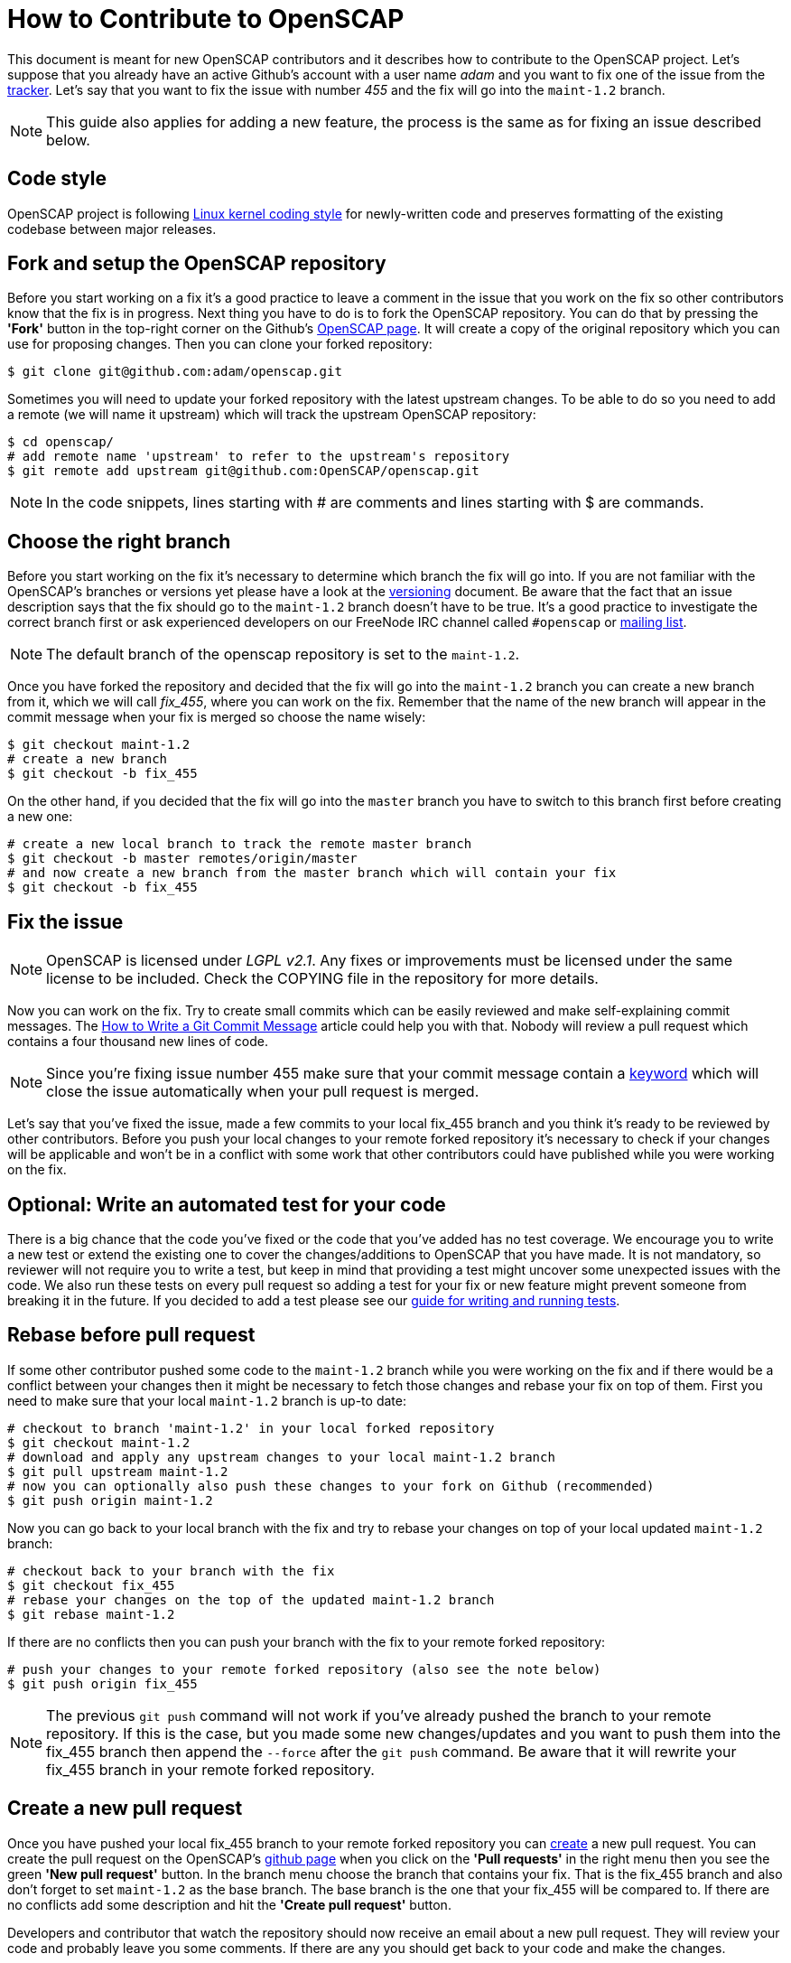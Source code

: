 = How to Contribute to OpenSCAP

This document is meant for new OpenSCAP contributors and it describes how to
contribute to the OpenSCAP project. Let's suppose that you already have an
active Github's account with a user name _adam_ and you want to fix one of the
issue from the link:https://github.com/OpenSCAP/openscap/issues[tracker]. Let's
say that you want to fix the issue with number _455_ and the fix will go into
the `maint-1.2` branch.

NOTE: This guide also applies for adding a new feature, the process is the same
as for fixing an issue described below.


== Code style

OpenSCAP project is following link:https://www.kernel.org/doc/html/v4.10/process/coding-style.html[Linux kernel coding style]
for newly-written code and preserves formatting of the existing codebase between major releases.


== Fork and setup the OpenSCAP repository
Before you start working on a fix it's a good practice to leave a
comment in the issue that you work on the fix so other contributors know that
the fix is in progress.  Next thing you have to do is to fork the OpenSCAP
repository. You can do that by pressing the *'Fork'* button in the top-right
corner on the Github's link:https://github.com/OpenSCAP/openscap[OpenSCAP page].
It will create a copy of the original repository which you can use for
proposing changes. Then you can clone your forked repository:
[source,bash]
----
$ git clone git@github.com:adam/openscap.git
----

Sometimes you will need to update your forked repository with the latest
upstream changes. To be able to do so you need to add a remote (we will name it
upstream) which will track the upstream OpenSCAP repository:
[source,bash]
----
$ cd openscap/
# add remote name 'upstream' to refer to the upstream's repository
$ git remote add upstream git@github.com:OpenSCAP/openscap.git
----

NOTE: In the code snippets, lines starting with # are comments and lines
starting with $ are commands.


== Choose the right branch
Before you start working on the fix it's necessary to determine which branch the
fix will go into. If you are not familiar with the OpenSCAP's branches or
versions yet please have a look at the link:versioning.adoc[versioning]
document. Be aware that the fact that an issue description says that the fix
should go to the `maint-1.2` branch doesn't have to be true. It's a good practice
to investigate the correct branch first or ask experienced developers on our
FreeNode IRC channel called `#openscap` or
link:https://www.redhat.com/mailman/listinfo/open-scap-list[mailing list].

NOTE: The default branch of the openscap repository is set to the `maint-1.2`.

Once you have forked the repository and decided that the fix will go into the
`maint-1.2` branch you can create a new branch from it, which we will call
_fix_455_, where you can work on the fix. Remember that the name of the new
branch will appear in the commit message when your fix is merged so choose the
name wisely:

[source,bash]
----
$ git checkout maint-1.2
# create a new branch
$ git checkout -b fix_455
----

On the other hand, if you decided that the fix will go into the `master` branch
you have to switch to this branch first before creating a new one:
[source,bash]
----
# create a new local branch to track the remote master branch
$ git checkout -b master remotes/origin/master
# and now create a new branch from the master branch which will contain your fix
$ git checkout -b fix_455
----


== Fix the issue
NOTE: OpenSCAP is licensed under _LGPL v2.1_. Any fixes or improvements must be
licensed under the same license to be included. Check the COPYING file in the
repository for more details.

Now you can work on the fix. Try to create small commits which can be easily
reviewed and make self-explaining commit messages. The
link:http://chris.beams.io/posts/git-commit/[How to Write a Git Commit
Message] article could help you with that. Nobody will review a pull request
which contains a four thousand new lines of code.

NOTE: Since you're fixing issue number 455 make sure that your commit
message contain a
link:https://help.github.com/articles/closing-issues-via-commit-messages/[keyword]
which will close the issue automatically when your pull request is merged.

Let's say that you've fixed the issue, made a few commits to your local fix_455
branch and you think it's ready to be reviewed by other contributors. Before you
push your local changes to your remote forked repository it's necessary to check
if your changes will be applicable and won't be in a conflict with some work that
other contributors could have published while you were working on the fix.


== Optional: Write an automated test for your code
There is a big chance that the code you've fixed or the code that you've added
has no test coverage. We encourage you to write a new test or extend the
existing one to cover the changes/additions to OpenSCAP that you have made.
It is not mandatory, so reviewer will not require you to write a test, but keep
in mind that providing a test might uncover some unexpected issues with the
code. We also run these tests on every pull request so adding a test for your
fix or new feature might prevent someone from breaking it in the future. If you
decided to add a test please see our
link:testing.adoc[guide for writing and running tests].


== Rebase before pull request
If some other contributor pushed some code to the `maint-1.2` branch while you
were working on the fix and if there would be a conflict between your changes
then it might be necessary to fetch those changes and rebase your fix on top
of them. First you need to make sure that your local `maint-1.2` branch is
up-to date:

[source,bash]
----
# checkout to branch 'maint-1.2' in your local forked repository
$ git checkout maint-1.2
# download and apply any upstream changes to your local maint-1.2 branch
$ git pull upstream maint-1.2
# now you can optionally also push these changes to your fork on Github (recommended)
$ git push origin maint-1.2
----

Now you can go back to your local branch with the fix and try to rebase your
changes on top of your local updated `maint-1.2` branch:

[source,bash]
----
# checkout back to your branch with the fix
$ git checkout fix_455
# rebase your changes on the top of the updated maint-1.2 branch
$ git rebase maint-1.2
----

If there are no conflicts then you can push your branch with the fix to your
remote forked repository:

[source,bash]
----
# push your changes to your remote forked repository (also see the note below)
$ git push origin fix_455
----

NOTE: The previous `git push` command will not work if you've already pushed the
branch to your remote repository. If this is the case, but you made some new
changes/updates and you want to push them into the fix_455 branch then append
the `--force` after the `git push` command. Be aware that it will rewrite your
fix_455 branch in your remote forked repository.


== Create a new pull request
Once you have pushed your local fix_455 branch to your remote forked repository
you can link:https://help.github.com/articles/creating-a-pull-request/[create] a
new pull request. You can create the pull request on the OpenSCAP's
link:https://github.com/OpenSCAP/openscap/pulls[github page] when you click on
the *'Pull requests'* in the right menu then you see the green
*'New pull request'* button. In the branch menu choose the branch that contains
your fix. That is the fix_455 branch and also don't forget to set `maint-1.2`
as the base branch. The base branch is the one that your fix_455 will be
compared to. If there are no conflicts add some description and hit the
*'Create pull request'* button.

Developers and contributor that watch the repository should now
receive an email about a new pull request. They will review your code and
probably leave you some comments. If there are any you should get back to your
code and make the changes.

=== Make changes in the submitted pull request
After the review is done and one or more experienced developers is complaining
about your code you have to do some changes. There are two ways to change your
code in a submitted pull request:

 . Add a new commit,
 . or edit existing commits.

==== Add a new commit
Adding a new commit is easy and it is a good option if you have to add something
new like a function or a new module.

==== Edit existing commits
If you just need to fix something (for example a typo) you need to go back to
the commit where the change is needed and use commit's `--amend` option to
change the commit. You can use the following steps to do that:

[source,bash]
----
# show all the commits in your fix_455 branch
$ git rebase -i maint-1.2
# replace 'pick' with 'e' at the line with commit(s) you'd like to edit
# make your changes
# vim my_source_file.c
# commit your new changes
$ git commit --amend
# move to the next commit which you selected for editing using 'e' in the
# 'git rebase' command
$ git rebase --continue
----

When you are finished with editing commits you can force push all the changes
into your remote repository to update it with your latest edits. The pull
request will be updated automatically too:

[source,bash]
----
$ git push --force origin fix_455
----

=== Closing the pull request
Once the pull request has been merged to upstream's branch the pull request will
be closed automatically. The issue will be also closed if you used the right
keyword in the commit message. Now you can delete your `fix_455` branch:

[source,bash]
----
# detele the fix_455 branch locally
$ git branch -d fix_455
# optionally also delete the fix_455 branch from your remote forked repository
$ git push origin --delete fix_455
----
